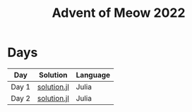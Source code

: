#+title: Advent of Meow 2022

* Days
| Day   | Solution                                   | Language |
|-------+--------------------------------------------+----------|
| Day 1 | [[file:./day-01/solution.jl][solution.jl]] | Julia    |
| Day 2 | [[file:./day-02/solution.jl][solution.jl]] | Julia    |
